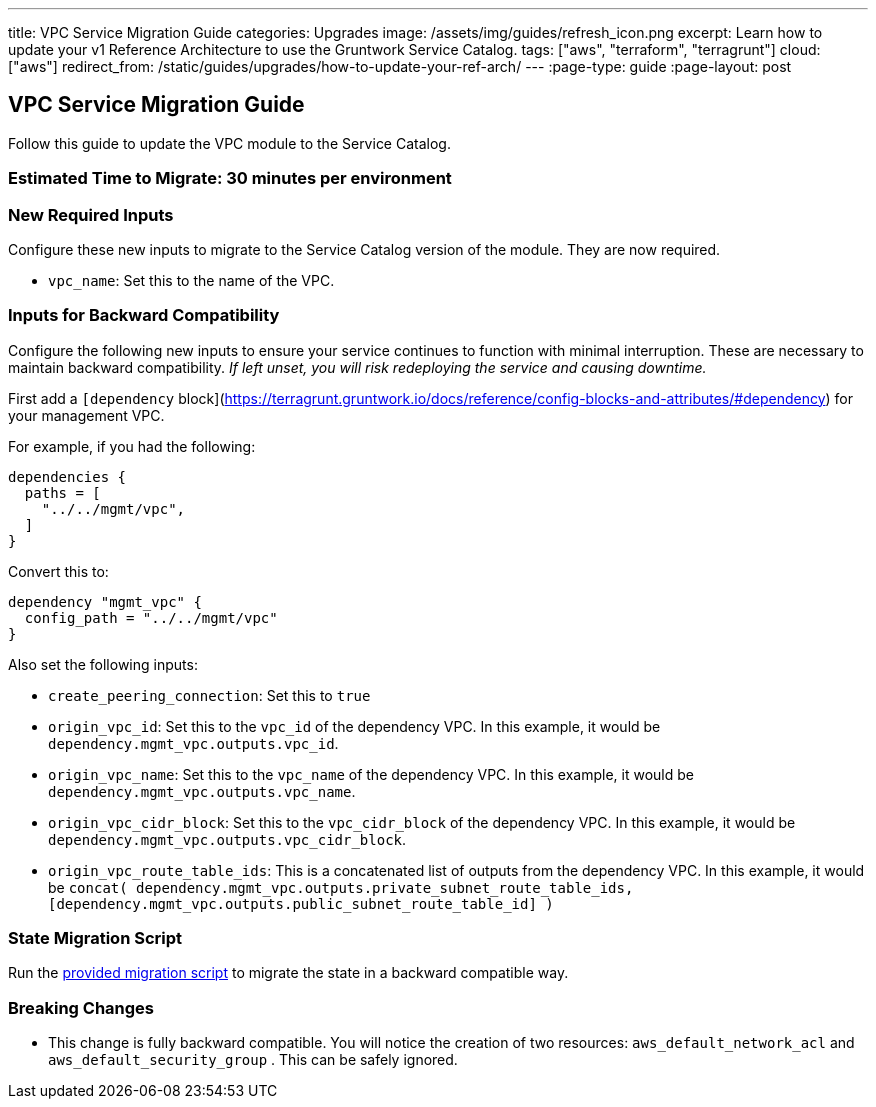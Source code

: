 ---
title: VPC Service Migration Guide
categories: Upgrades
image: /assets/img/guides/refresh_icon.png
excerpt: Learn how to update your v1 Reference Architecture to use the Gruntwork Service Catalog.
tags: ["aws", "terraform", "terragrunt"]
cloud: ["aws"]
redirect_from: /static/guides/upgrades/how-to-update-your-ref-arch/
---
:page-type: guide
:page-layout: post

:toc:
:toc-placement!:

// GitHub specific settings. See https://gist.github.com/dcode/0cfbf2699a1fe9b46ff04c41721dda74 for details.
ifdef::env-github[]
:tip-caption: :bulb:
:note-caption: :information_source:
:important-caption: :heavy_exclamation_mark:
:caution-caption: :fire:
:warning-caption: :warning:
toc::[]
endif::[]

== VPC Service Migration Guide

Follow this guide to update the VPC module to the Service Catalog.

=== Estimated Time to Migrate: 30 minutes per environment

=== New Required Inputs

Configure these new inputs to migrate to the Service Catalog version of the module. They are now required.

* `vpc_name`: Set this to the name of the VPC.

=== Inputs for Backward Compatibility

Configure the following new inputs to ensure your service continues to function with minimal interruption. These are
necessary to maintain backward compatibility. _If left unset, you will risk redeploying the service and causing
downtime._

First add a `[dependency`
block](https://terragrunt.gruntwork.io/docs/reference/config-blocks-and-attributes/#dependency) for your management VPC.

For example, if you had the following:

[source,bash]
----
dependencies {
  paths = [
    "../../mgmt/vpc",
  ]
}
----

Convert this to:

[source,bash]
----
dependency "mgmt_vpc" {
  config_path = "../../mgmt/vpc"
}
----

Also set the following inputs:

* `create_peering_connection`: Set this to `true`
* `origin_vpc_id`: Set this to the `vpc_id` of the dependency VPC. In this example, it would be
`dependency.mgmt_vpc.outputs.vpc_id`.
* `origin_vpc_name`: Set this to the `vpc_name` of the dependency VPC. In this example, it would be
`dependency.mgmt_vpc.outputs.vpc_name`.
* `origin_vpc_cidr_block`: Set this to the `vpc_cidr_block` of the dependency VPC. In this example, it would be
`dependency.mgmt_vpc.outputs.vpc_cidr_block`.
* `origin_vpc_route_table_ids`: This is a concatenated list of outputs from the dependency VPC. In this example, it
would be
`concat( dependency.mgmt_vpc.outputs.private_subnet_route_table_ids, [dependency.mgmt_vpc.outputs.public_subnet_route_table_id] )`

=== State Migration Script

Run the link:./scripts/migrate_vpc_app.sh[provided migration script] to migrate the state in a backward compatible way.

=== Breaking Changes

* This change is fully backward compatible. You will notice the creation of two resources: `aws_default_network_acl` and
`aws_default_security_group` . This can be safely ignored.
